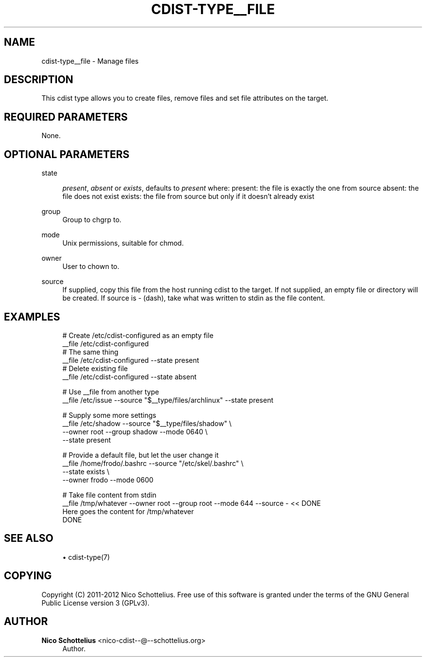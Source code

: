 '\" t
.\"     Title: cdist-type__file
.\"    Author: Nico Schottelius <nico-cdist--@--schottelius.org>
.\" Generator: DocBook XSL Stylesheets v1.77.1 <http://docbook.sf.net/>
.\"      Date: 11/07/2012
.\"    Manual: \ \&
.\"    Source: \ \&
.\"  Language: English
.\"
.TH "CDIST\-TYPE__FILE" "7" "11/07/2012" "\ \&" "\ \&"
.\" -----------------------------------------------------------------
.\" * Define some portability stuff
.\" -----------------------------------------------------------------
.\" ~~~~~~~~~~~~~~~~~~~~~~~~~~~~~~~~~~~~~~~~~~~~~~~~~~~~~~~~~~~~~~~~~
.\" http://bugs.debian.org/507673
.\" http://lists.gnu.org/archive/html/groff/2009-02/msg00013.html
.\" ~~~~~~~~~~~~~~~~~~~~~~~~~~~~~~~~~~~~~~~~~~~~~~~~~~~~~~~~~~~~~~~~~
.ie \n(.g .ds Aq \(aq
.el       .ds Aq '
.\" -----------------------------------------------------------------
.\" * set default formatting
.\" -----------------------------------------------------------------
.\" disable hyphenation
.nh
.\" disable justification (adjust text to left margin only)
.ad l
.\" -----------------------------------------------------------------
.\" * MAIN CONTENT STARTS HERE *
.\" -----------------------------------------------------------------
.SH "NAME"
cdist-type__file \- Manage files
.SH "DESCRIPTION"
.sp
This cdist type allows you to create files, remove files and set file attributes on the target\&.
.SH "REQUIRED PARAMETERS"
.sp
None\&.
.SH "OPTIONAL PARAMETERS"
.PP
state
.RS 4

\fIpresent\fR,
\fIabsent\fR
or
\fIexists\fR, defaults to
\fIpresent\fR
where: present: the file is exactly the one from source absent: the file does not exist exists: the file from source but only if it doesn\(cqt already exist
.RE
.PP
group
.RS 4
Group to chgrp to\&.
.RE
.PP
mode
.RS 4
Unix permissions, suitable for chmod\&.
.RE
.PP
owner
.RS 4
User to chown to\&.
.RE
.PP
source
.RS 4
If supplied, copy this file from the host running cdist to the target\&. If not supplied, an empty file or directory will be created\&. If source is
\fI\-\fR
(dash), take what was written to stdin as the file content\&.
.RE
.SH "EXAMPLES"
.sp
.if n \{\
.RS 4
.\}
.nf
# Create  /etc/cdist\-configured as an empty file
__file /etc/cdist\-configured
# The same thing
__file /etc/cdist\-configured \-\-state present
# Delete existing file
__file /etc/cdist\-configured \-\-state absent

# Use __file from another type
__file /etc/issue \-\-source "$__type/files/archlinux" \-\-state present

# Supply some more settings
__file /etc/shadow \-\-source "$__type/files/shadow" \e
   \-\-owner root \-\-group shadow \-\-mode 0640 \e
   \-\-state present

# Provide a default file, but let the user change it
__file /home/frodo/\&.bashrc \-\-source "/etc/skel/\&.bashrc" \e
   \-\-state exists \e
   \-\-owner frodo \-\-mode 0600

# Take file content from stdin
__file /tmp/whatever \-\-owner root \-\-group root \-\-mode 644 \-\-source \- << DONE
Here goes the content for /tmp/whatever
DONE
.fi
.if n \{\
.RE
.\}
.SH "SEE ALSO"
.sp
.RS 4
.ie n \{\
\h'-04'\(bu\h'+03'\c
.\}
.el \{\
.sp -1
.IP \(bu 2.3
.\}
cdist\-type(7)
.RE
.SH "COPYING"
.sp
Copyright (C) 2011\-2012 Nico Schottelius\&. Free use of this software is granted under the terms of the GNU General Public License version 3 (GPLv3)\&.
.SH "AUTHOR"
.PP
\fBNico Schottelius\fR <\&nico\-cdist\-\-@\-\-schottelius\&.org\&>
.RS 4
Author.
.RE
